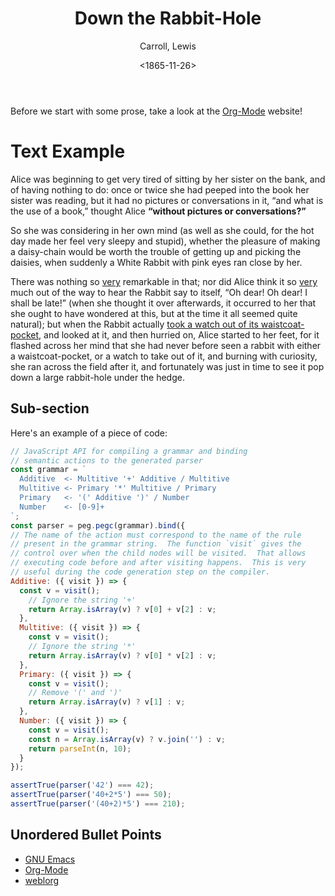 #+TITLE: Down the Rabbit-Hole
#+DATE: <1865-11-26>
#+AUTHOR: Carroll, Lewis
#+OPTIONS: toc:nil num:nil
#+OPTIONS: ^:nil

Before we start with some prose, take a look at the [[https://orgmode.org/][Org-Mode]] website!

* Text Example

  Alice was beginning to get very tired of sitting by her sister on
  the bank, and of having nothing to do: once or twice she had peeped
  into the book her sister was reading, but it had no pictures or
  conversations in it, “and what is the use of a book,” thought Alice
  *“without pictures or conversations?”*

  So she was considering in her own mind (as well as she could, for
  the hot day made her feel very sleepy and stupid), whether the
  pleasure of making a daisy-chain would be worth the trouble of
  getting up and picking the daisies, when suddenly a White Rabbit
  with pink eyes ran close by her.

  There was nothing so _very_ remarkable in that; nor did Alice think
  it so _very_ much out of the way to hear the Rabbit say to itself,
  “Oh dear! Oh dear! I shall be late!” (when she thought it over
  afterwards, it occurred to her that she ought to have wondered at
  this, but at the time it all seemed quite natural); but when the
  Rabbit actually _took a watch out of its waistcoat-pocket_, and
  looked at it, and then hurried on, Alice started to her feet, for it
  flashed across her mind that she had never before seen a rabbit with
  either a waistcoat-pocket, or a watch to take out of it, and burning
  with curiosity, she ran across the field after it, and fortunately
  was just in time to see it pop down a large rabbit-hole under the
  hedge.

** Sub-section

   Here's an example of a piece of code:

   #+begin_src js
   // JavaScript API for compiling a grammar and binding
   // semantic actions to the generated parser
   const grammar = `
     Additive  <- Multitive '+' Additive / Multitive
     Multitive <- Primary '*' Multitive / Primary
     Primary   <- '(' Additive ')' / Number
     Number    <- [0-9]+
   `;
   const parser = peg.pegc(grammar).bind({
   // The name of the action must correspond to the name of the rule
   // present in the grammar string.  The function `visit` gives the
   // control over when the child nodes will be visited.  That allows
   // executing code before and after visiting happens.  This is very
   // useful during the code generation step on the compiler.
   Additive: ({ visit }) => {
     const v = visit();
       // Ignore the string '+'
       return Array.isArray(v) ? v[0] + v[2] : v;
     },
     Multitive: ({ visit }) => {
       const v = visit();
       // Ignore the string '*'
       return Array.isArray(v) ? v[0] * v[2] : v;
     },
     Primary: ({ visit }) => {
       const v = visit();
       // Remove '(' and ')'
       return Array.isArray(v) ? v[1] : v;
     },
     Number: ({ visit }) => {
       const v = visit();
       const n = Array.isArray(v) ? v.join('') : v;
       return parseInt(n, 10);
     }
   });

   assertTrue(parser('42') === 42);
   assertTrue(parser('40+2*5') === 50);
   assertTrue(parser('(40+2)*5') === 210);
   #+end_src

** Unordered Bullet Points

   * [[https://www.gnu.org/software/emacs/][GNU Emacs]]
   * [[https://orgmode.org/][Org-Mode]]
   * [[https://emacs.love/weblorg/][weblorg]]
